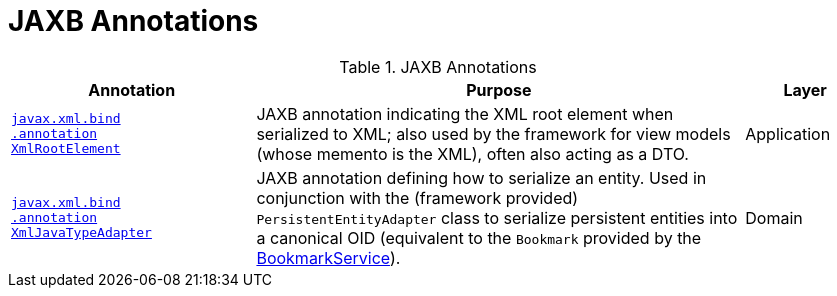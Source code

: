 = JAXB Annotations

:Notice: Licensed to the Apache Software Foundation (ASF) under one or more contributor license agreements. See the NOTICE file distributed with this work for additional information regarding copyright ownership. The ASF licenses this file to you under the Apache License, Version 2.0 (the "License"); you may not use this file except in compliance with the License. You may obtain a copy of the License at. http://www.apache.org/licenses/LICENSE-2.0 . Unless required by applicable law or agreed to in writing, software distributed under the License is distributed on an "AS IS" BASIS, WITHOUT WARRANTIES OR  CONDITIONS OF ANY KIND, either express or implied. See the License for the specific language governing permissions and limitations under the License.
:page-partial:



.JAXB Annotations
[cols="2,4a,1", options="header"]
|===
|Annotation
|Purpose
|Layer


|xref:refguide:applib-ant:XmlRootElement.adoc[`javax.xml.bind` +
`.annotation` +
`XmlRootElement`]
|JAXB annotation indicating the XML root element when serialized to XML; also used by the framework for view models (whose memento is the XML), often also acting as a DTO.
|Application

|xref:refguide:applib-ant:XmlJavaTypeAdapter.adoc[`javax.xml.bind` +
`.annotation` +
`XmlJavaTypeAdapter`]
|JAXB annotation defining how to serialize an entity.  Used in conjunction with the (framework provided) `PersistentEntityAdapter` class to serialize persistent entities into a canonical OID (equivalent to the `Bookmark` provided by the xref:refguide:applib:index/services/bookmark/BookmarkService.adoc[BookmarkService]).
|Domain


|===



